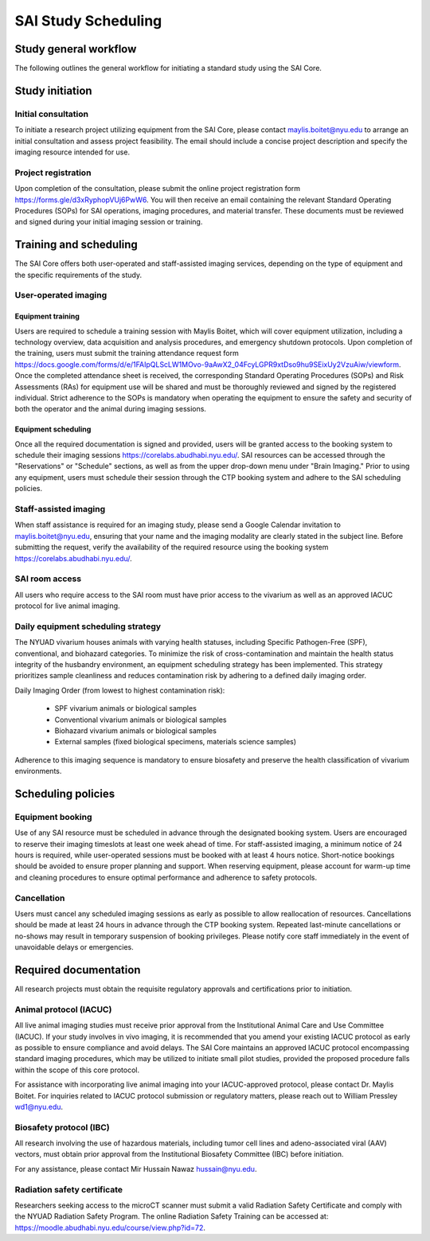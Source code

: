 SAI Study Scheduling
####################

Study general workflow
**********************
The following outlines the general workflow for initiating a standard study using the SAI Core.

.. mermaid::

    graph TD

    %% Styles
    classDef exvivo fill:#d9ead3,stroke:#38761d,stroke-width:1px;
    classDef invivo fill:#cfe2f3,stroke:#0b5394,stroke-width:1px;
    classDef user fill:#ea9999,stroke:#cc0000,stroke-width:1px;     %% red for user-operated
    classDef staff fill:#fff2cc,stroke:#b45f06,stroke-width:1px;     %% yellow for staff
    classDef consult fill:#d9d9d9,stroke:#666,stroke-width:1px;      %% grey for consultation

    %% Nodes
    A["Initial Consultation"]:::consult

    %% Group 1: Ex vivo path
    B["Ex vivo<br>Biological Sample<br>Material Science"]:::exvivo
    D1["Project Feasibility?"]:::exvivo

    %% Group 2: In vivo path
    C["In vivo"]:::invivo
    L1["Project Feasibility?"]:::invivo
    M["Vivarium Access?"]:::invivo
    N["IACUC/IBC Approved?"]:::invivo
    O["Animals Ready?"]:::invivo

    %% Group 3: Staff-handled
    E["Staff-Assisted Imaging"]:::staff
    F["Project Request Submission"]:::staff
    G["SOPs Signature"]:::staff
    H["Calendar Invitation"]:::staff
    I["Data Acquisition with Maylis"]:::staff
    J["Data Transfer to SAI Folder"]:::staff
    K["Data Analysis"]:::staff

    %% Group 4: User-operated
    P["User-Operated Imaging"]:::user
    Q["Project Request Submission"]:::user
    R["Schedule Training with Maylis"]:::user
    S["Training Attendance Form"]:::user
    T["SOPs/RAs Signature"]:::user
    U["Access to Equipment Booking"]:::user
    V["Data Acquisition by User"]:::user
    W["Data Transfer to SAI Folder"]:::user
    X["Data Analysis"]:::user

    %% Flow
    A --> B
    A --> C

    %% Ex vivo flow
    B --> D1 --> E
    E --> F --> G --> H --> I --> J --> K

    %% In vivo flow
    C --> L1 --> M
    M --✅ Yes --> N
    N --✅ Yes --> O
    O --✅ Yes --> E
    O --✅ Yes --> P

    %% User-operated flow
    P --> Q --> R --> S --> T --> U --> V --> W --> X

    %% Clickable Nodes
    click A "mailto:maylis.boitet@nyu.edu"
    click Q "https://forms.gle/d3xRyphopVUj6PwW6"
    click S "https://docs.google.com/forms/d/e/1FAIpQLScLW1MOvo-9aAwX2_04FcyLGPR9xtDso9hu9SEixUy2VzuAiw/viewform"
    click U "https://corelabs.abudhabi.nyu.edu/"

Study initiation
****************
Initial consultation
====================
To initiate a research project utilizing equipment from the SAI Core, please contact maylis.boitet@nyu.edu to arrange an
initial consultation and assess project feasibility. The email should include a concise project description and specify
the imaging resource intended for use.

Project registration
====================
Upon completion of the consultation, please submit the online project registration form https://forms.gle/d3xRyphopVUj6PwW6.
You will then receive an email containing the relevant Standard Operating Procedures (SOPs) for SAI operations, imaging
procedures, and material transfer. These documents must be reviewed and signed during your initial imaging session or training.


Training and scheduling
***********************
The SAI Core offers both user-operated and staff-assisted imaging services, depending on the type of equipment and the
specific requirements of the study.

User-operated imaging
=====================
Equipment training
-------------------
Users are required to schedule a training session with Maylis Boitet, which will cover equipment utilization, including
a technology overview, data acquisition and analysis procedures, and emergency shutdown protocols. Upon completion of the
training, users must submit the training attendance request form
https://docs.google.com/forms/d/e/1FAIpQLScLW1MOvo-9aAwX2_04FcyLGPR9xtDso9hu9SEixUy2VzuAiw/viewform.
Once the completed attendance sheet is received, the corresponding Standard Operating Procedures (SOPs) and Risk Assessments (RAs)
for equipment use will be shared and must be thoroughly reviewed and signed by the registered individual.
Strict adherence to the SOPs is mandatory when operating the equipment to ensure the safety and security of both the
operator and the animal during imaging sessions.

Equipment scheduling
--------------------
Once all the required documentation is signed and provided, users will be granted access to the booking system to schedule
their imaging sessions https://corelabs.abudhabi.nyu.edu/.
SAI resources can be accessed through the "Reservations" or "Schedule" sections, as well as from the upper drop-down menu
under "Brain Imaging." Prior to using any equipment, users must schedule their session through the CTP booking system and
adhere to the SAI scheduling policies.

Staff-assisted imaging
======================
When staff assistance is required for an imaging study, please send a Google Calendar invitation to maylis.boitet@nyu.edu,
ensuring that your name and the imaging modality are clearly stated in the subject line.
Before submitting the request, verify the availability of the required resource using the booking system https://corelabs.abudhabi.nyu.edu/.

SAI room access
===============
All users who require access to the SAI room must have prior access to the vivarium as well as an approved IACUC protocol
for live animal imaging.

Daily equipment scheduling strategy
===================================
The NYUAD vivarium houses animals with varying health statuses, including Specific Pathogen-Free (SPF), conventional, and
biohazard categories. To minimize the risk of cross-contamination and maintain the health status integrity of the husbandry
environment, an equipment scheduling strategy has been implemented. This strategy prioritizes sample cleanliness and reduces
contamination risk by adhering to a defined daily imaging order.

Daily Imaging Order (from lowest to highest contamination risk):

    - SPF vivarium animals or biological samples
    - Conventional vivarium animals or biological samples
    - Biohazard vivarium animals or biological samples
    - External samples (fixed biological specimens, materials science samples)

Adherence to this imaging sequence is mandatory to ensure biosafety and preserve the health classification of vivarium environments.


Scheduling policies
*******************
Equipment booking
=================
Use of any SAI resource must be scheduled in advance through the designated booking system. Users are encouraged to reserve
their imaging timeslots at least one week ahead of time. For staff-assisted imaging, a minimum notice of 24 hours is required,
while user-operated sessions must be booked with at least 4 hours notice. Short-notice bookings should be avoided to ensure proper
planning and support. When reserving equipment, please account for warm-up time and cleaning procedures to ensure optimal
performance and adherence to safety protocols.

Cancellation
============
Users must cancel any scheduled imaging sessions as early as possible to allow reallocation of resources. Cancellations
should be made at least 24 hours in advance through the CTP booking system. Repeated last-minute cancellations or no-shows
may result in temporary suspension of booking privileges. Please notify core staff immediately in the event of unavoidable
delays or emergencies.


Required documentation
**********************
All research projects must obtain the requisite regulatory approvals and certifications prior to initiation.

Animal protocol (IACUC)
=======================
All live animal imaging studies must receive prior approval from the Institutional Animal Care and Use Committee (IACUC).
If your study involves in vivo imaging, it is recommended that you amend your existing IACUC protocol as early as possible
to ensure compliance and avoid delays.
The SAI Core maintains an approved IACUC protocol encompassing standard imaging procedures, which may be utilized
to initiate small pilot studies, provided the proposed procedure falls within the scope of this core protocol.

For assistance with incorporating live animal imaging into your IACUC-approved protocol, please contact Dr. Maylis Boitet. For
inquiries related to IACUC protocol submission or regulatory matters, please reach out to William Pressley wd1@nyu.edu.

Biosafety protocol (IBC)
========================
All research involving the use of hazardous materials, including tumor cell lines and adeno-associated viral (AAV) vectors,
must obtain prior approval from the Institutional Biosafety Committee (IBC) before initiation.

For any assistance, please contact Mir Hussain Nawaz hussain@nyu.edu.

Radiation safety certificate
============================
Researchers seeking access to the microCT scanner must submit a valid Radiation Safety Certificate and comply with the
NYUAD Radiation Safety Program.
The online Radiation Safety Training can be accessed at: https://moodle.abudhabi.nyu.edu/course/view.php?id=72.
















